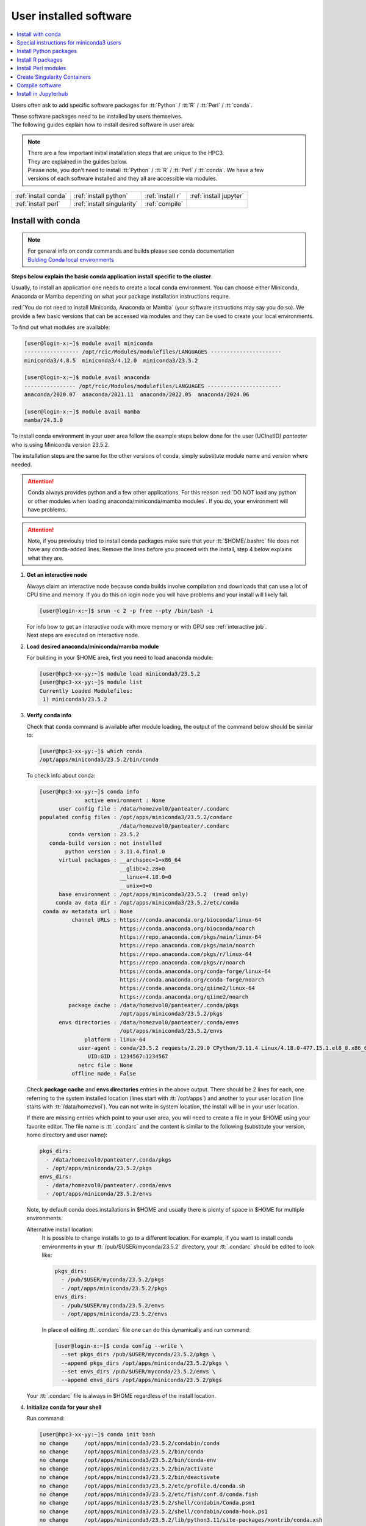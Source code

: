 .. _user installed:

User installed software
=======================

.. contents::
   :Local:

Users often ask to add specific software packages for
:tt:`Python` / :tt:`R` / :tt:`Perl` / :tt:`conda`.

| These software packages need to be installed by users themselves.
| The following guides explain how to install desired software in user area:

.. note:: | There are a few important initial installation steps that are unique to the HPC3.
          | They are explained in the guides below.

          | Please note, you don't need to install :tt:`Python` / :tt:`R` / :tt:`Perl` / :tt:`conda`. We have a few
          | versions of each software installed and they all are accessible via modules.


.. centered:: HPC3 software installation guides

===================== =========================== ================ ======================
:ref:`install conda`  :ref:`install python`       :ref:`install r` :ref:`install jupyter`
:ref:`install perl`   :ref:`install singularity`  :ref:`compile`                        
===================== =========================== ================ ======================

.. _install conda:

Install with conda
------------------

.. note:: | For general info on conda commands and builds please see conda documentation
          | `Bulding Conda local environments <https://docs.conda.io/projects/conda/en/latest/user-guide/concepts/environments.html>`_

**Steps below explain the basic conda application install specific to the cluster**.

Usually, to install an application one needs to create a local conda environment.
You can choose either Miniconda, Anaconda or Mamba depending on what your package
installation instructions require. 

:red:`You do not need to install Miniconda, Anaconda or Mamba` (your software
instructions may say you do so).
We provide a few basic versions that can be accessed via modules and they can
be used to create your local environments.

To find out what modules are available:

.. code-block:: console

   [user@login-x:~]$ module avail miniconda
   ----------------- /opt/rcic/Modules/modulefiles/LANGUAGES ----------------------
   miniconda3/4.8.5  miniconda3/4.12.0  miniconda3/23.5.2  

   [user@login-x:~]$ module avail anaconda
   ---------------- /opt/rcic/Modules/modulefiles/LANGUAGES -----------------------
   anaconda/2020.07  anaconda/2021.11  anaconda/2022.05  anaconda/2024.06

   [user@login-x:~]$ module avail mamba
   mamba/24.3.0

To install conda environment in your user area
follow the example steps below done for the user (UCInetID) *panteater* who is
using Miniconda version 23.5.2. 

The installation steps are the same for the other versions of conda,
simply substitute module name and version where needed.

.. attention:: Conda always provides python and a few other applications.
               For this reason :red:`DO NOT load any python or other modules when loading
               anaconda/miniconda/mamba modules`. If you do, your environment
               will have problems.

.. attention:: Note, if you previoulsy tried to install conda packages make sure that your :tt:`$HOME/.bashrc`
   file does not have any conda-added lines.  Remove the lines before you proceed with the install,
   step 4 below explains what they are.

1. **Get an interactive node**

   Always claim an interactive node  because conda builds involve compilation and downloads
   that can use  a lot of  CPU time and memory. If you do this on login node
   you will have problems and your install will likely fail.

   .. code-block:: console

      [user@login-x:~]$ srun -c 2 -p free --pty /bin/bash -i

   | For info how to get an interactive node with more memory or with GPU see :ref:`interactive job`.
   | Next steps are executed on interactive node.

#. **Load desired anaconda/miniconda/mamba module**

   For building in your $HOME area, first you need to load anaconda module:

   .. code-block:: console

      [user@hpc3-xx-yy:~]$ module load miniconda3/23.5.2
      [user@hpc3-xx-yy:~]$ module list
      Currently Loaded Modulefiles:
       1) miniconda3/23.5.2
 

#. **Verify conda info**

   Check that ``conda`` command is available after module loading, the output of the
   command below should be similar to:

   .. code-block:: console

      [user@hpc3-xx-yy:~]$ which conda
      /opt/apps/miniconda3/23.5.2/bin/conda

   To check info about conda:

   .. code-block:: console

      [user@hpc3-xx-yy:~]$ conda info
	            active environment : None
            user config file : /data/homezvol0/panteater/.condarc
      populated config files : /opt/apps/miniconda3/23.5.2/condarc
                               /data/homezvol0/panteater/.condarc
               conda version : 23.5.2
         conda-build version : not installed
              python version : 3.11.4.final.0
            virtual packages : __archspec=1=x86_64
                               __glibc=2.28=0
                               __linux=4.18.0=0
                               __unix=0=0
            base environment : /opt/apps/miniconda3/23.5.2  (read only)
           conda av data dir : /opt/apps/miniconda3/23.5.2/etc/conda
       conda av metadata url : None
                channel URLs : https://conda.anaconda.org/bioconda/linux-64
                               https://conda.anaconda.org/bioconda/noarch
                               https://repo.anaconda.com/pkgs/main/linux-64
                               https://repo.anaconda.com/pkgs/main/noarch
                               https://repo.anaconda.com/pkgs/r/linux-64
                               https://repo.anaconda.com/pkgs/r/noarch
                               https://conda.anaconda.org/conda-forge/linux-64
                               https://conda.anaconda.org/conda-forge/noarch
                               https://conda.anaconda.org/qiime2/linux-64
                               https://conda.anaconda.org/qiime2/noarch
               package cache : /data/homezvol0/panteater/.conda/pkgs
                               /opt/apps/miniconda3/23.5.2/pkgs
            envs directories : /data/homezvol0/panteater/.conda/envs
                               /opt/apps/miniconda3/23.5.2/envs
                    platform : linux-64
                  user-agent : conda/23.5.2 requests/2.29.0 CPython/3.11.4 Linux/4.18.0-477.15.1.el8_8.x86_64 rocky/8.8 glibc/2.28
                     UID:GID : 1234567:1234567
                  netrc file : None
                offline mode : False

   Check **package cache** and **envs directories** entries in the above output.
   There should be 2 lines for each, one referring to the system installed
   location (lines start with :tt:`/opt/apps`) and another to your user location
   (line starts with :tt:`/data/homezvol`). You can not write in system
   location, the install will be in your user location.

   If there are missing entries which point to your user area, you will need
   to create a file in your $HOME using your favorite editor.
   The file name is :tt:`.condarc` and the content is similar to
   the following (substitute your version, home directory and user name):

   .. code-block:: console

      pkgs_dirs:
        - /data/homezvol0/panteater/.conda/pkgs
        - /opt/apps/miniconda/23.5.2/pkgs
      envs_dirs:
        - /data/homezvol0/panteater/.conda/envs
        - /opt/apps/miniconda/23.5.2/envs

   Note, by default conda does installations in $HOME and usually
   there is plenty of space in $HOME for multiple environments.

   Alternative install location:
      It is possible to change installs to go to a different location.
      For example, if you want to install conda environments in your
      :tt:`/pub/$USER/myconda/23.5.2` directory,
      your :tt:`.condarc` should be edited to look like: 

      .. code-block:: console

         pkgs_dirs:
           - /pub/$USER/myconda/23.5.2/pkgs
           - /opt/apps/miniconda/23.5.2/pkgs
         envs_dirs:
           - /pub/$USER/myconda/23.5.2/envs
           - /opt/apps/miniconda/23.5.2/envs

      In place of editing :tt:`.condarc` file one can do this dynamically and run command:

      .. code-block:: console

         [user@login-x:~]$ conda config --write \
           --set pkgs_dirs /pub/$USER/myconda/23.5.2/pkgs \
           --append pkgs_dirs /opt/apps/miniconda/23.5.2/pkgs \
           --set envs_dirs /pub/$USER/myconda/23.5.2/envs \
           --append envs_dirs /opt/apps/miniconda/23.5.2/pkgs

   Your :tt:`.condarc` file is always in $HOME regardless of the install location.


#. **Initialize conda for your shell**

   Run command:

   .. code-block:: console

      [user@hpc3-xx-yy:~]$ conda init bash
      no change     /opt/apps/miniconda3/23.5.2/condabin/conda
      no change     /opt/apps/miniconda3/23.5.2/bin/conda
      no change     /opt/apps/miniconda3/23.5.2/bin/conda-env
      no change     /opt/apps/miniconda3/23.5.2/bin/activate
      no change     /opt/apps/miniconda3/23.5.2/bin/deactivate
      no change     /opt/apps/miniconda3/23.5.2/etc/profile.d/conda.sh
      no change     /opt/apps/miniconda3/23.5.2/etc/fish/conf.d/conda.fish
      no change     /opt/apps/miniconda3/23.5.2/shell/condabin/Conda.psm1
      no change     /opt/apps/miniconda3/23.5.2/shell/condabin/conda-hook.ps1
      no change     /opt/apps/miniconda3/23.5.2/lib/python3.11/site-packages/xontrib/conda.xsh
      no change     /opt/apps/miniconda3/23.5.2/etc/profile.d/conda.csh
      modified      /data/homezvol0/panteater/.bashrc

      ==> For changes to take effect, close and re-open your current shell. <==

   The output is just the info for you which tells:

   - *no change* was done to any of the system location files, which is correct.
   - your :tt:`.bashrc` file was changed and you need to renew your shell for it to take an effect.

   The lines that are added to your :tt:`.bashrc` modify your shell behavior and this
   is not be desirable for all your work and can create a problem when you
   are using other commands or software modules. 

   You need to move the conda lines from :tt:`.bashrc` to a different file
   which then will be executed only when you need to use conda and will not
   impact your shell environment for all your other work.

   Choose your favorite text editor to edit the :tt:`.bashrc` file and move all the lines
   added by conda into a new file in your $HOME, for example to :tt:`.mycondainit-23.5.2`.
   The lines are at the end of your :tt:`.bashrc` file (lines start and end with *conda initialize*
   and all the lines between them):

   .. code-block:: bash

      # >>> conda initialize >>>
      # !! Contents within this block are managed by 'conda init' !!
      __conda_setup="$('/opt/apps/miniconda3/23.5.2/bin/conda' 'shell.bash' 'hook' 2> /dev/null)"
      if [ $? -eq 0 ]; then
          eval "$__conda_setup"
      else
          if [ -f "/opt/apps/miniconda3/23.5.2/etc/profile.d/conda.sh" ]; then
              . "/opt/apps/miniconda3/23.5.2/etc/profile.d/conda.sh"
          else
              export PATH="/opt/apps/miniconda3/23.5.2/bin:$PATH"
          fi
      fi
      unset __conda_setup
      # <<< conda initialize <<<

   Note, your lines will be a little different depending on what module name
   and version were used.  Keep the new file name consistent with the module name and version.
   The file must be in your $HOME.

   Now you can execute a command for the conda-added changes to take an effect
   and renew your shell:

   .. code-block:: console

      [user@hpc3-xx-yy:~]$ . ~/.mycondainit-23.5.2
      (base)[user@hpc3-xx-yy:~]$

   Note, your command line prompt changed and now has :tt:`(base)` pre-pended. This means
   conda base environment is activated.

#. **Create a local environment**

   Now you are ready to create your local conda environment.

   :red:`Follow the instructions provided by your software package`.
   The name of your environment can be anything that makes sense, has to be a single word (no spaces), the exact
   command will be provided in your software instructions and may have
   additional arguments in it. Here, as an example we create a local
   environment called **Local2**:

   .. code-block:: console

      (base)[user@hpc3-xx-yy:~]$ conda create -n Local2
      Collecting package metadata (current_repodata.json): done
      Solving environment: done

      ==> WARNING: A newer version of conda exists. <==
        current version: 23.5.2
        latest version: 24.9.2

      Please update conda by running
          $ conda update -n base -c defaults conda

      Or to minimize the number of packages updated during conda update use
           conda install conda=24.9.2

      ## Package Plan ##
        environment location: /data/homezvol0/panteater/.conda/envs/Local2

      Proceed ([y]/n)? y
      
      Preparing transaction: done
      Verifying transaction: done
      Executing transaction: done
      #
      # To activate this environment, use
      #     $ conda activate Local2
      #
      # To deactivate an active environment, use
      #     $ conda deactivate

   | Above, most if the line are just info from conda.
   | The only input from the user is :blue:`y` on the *Proceed ([y]/n)?* line.

   This will take some time to complete as conda is installing 
   packages in your directory :tt:`~/.conda` and depending on conda version
   it may take 1-4Gb of space.

   The last few lines indicate the commands you will need for activating and
   deactivating your conda environment.

   .. note:: :red:`Do not run conda update`. You can't run conda update
      command because it requires writing in the base environment in the system
      location to which users have no write permissions.

   Sometimes, conda gives the error similar to (uid/gid will be for your account):

   .. code-block:: console

      Collecting package metadata (current_repodata.json): done
      Solving environment: done

      NotWritableError: The current user does not have write permissions to a required path.
        path: /opt/apps/miniconda/23.5.2/pkgs/urls.txt
        uid: 1234567
        gid: 1234567

      If you feel that permissions on this path are set incorrectly, you can manually
      change them by executing

        $ sudo chown 1234567:1234567 /opt/apps/miniconda3/23.5.2/pkgs/urls.txt

      In general, it's not advisable to use 'sudo conda'.

   In this case create :tt:`.condarc` file per Step 3 above and try again.

#. **Install your software packages**

   In the previous step you created your local environment. Before installing
   software you need to activate it:

   .. code-block:: console

      (base)[user@hpc3-xx-yy:~]$ conda activate Local2
      (Local2)[user@hpc3-xx-yy:~]$ 

   Note that after activation your prompt changed and has **Local2** pre-pended.

   Using your newly created environment you can now install desired software
   :red:`per your software instructions`. The instructions vary, here is a handful of
   possible examples:

   .. code-block:: console

      (Local2)[user@hpc3-xx-yy:~]$ conda install bioconda::bcftools
      (Local2)[user@hpc3-xx-yy:~]$ conda install xarray
      (Local2)[user@hpc3-xx-yy:~]$ conda install r-base=4.3.1

   Once the install command of a specific package is executed conda prints
   some information about the install progress. You may see lines similar to
   (some output is cut for brevity):

   .. code-block:: bash

      Collecting package metadata (current_repodata.json): done
      Solving environment: done
      ==> WARNING: A newer version of conda exists. <==
        current version: 23.5.2
        latest version: 24.9.2
      Please update conda by running
          $ conda update -n base -c defaults conda
      Or to minimize the number of packages updated during conda update use
           conda install conda=24.9.2
      ## Package Plan ##
        environment location: /data/homezvol0/panteater/.conda/envs/Local2
        added / updated specs:
          - bioconda::bcftools
      The following packages will be downloaded:
          package                    |            build
          ---------------------------|-----------------
          _libgcc_mutex-0.1          |      conda_forge           3 KB  conda-forge
          _openmp_mutex-4.5          |            2_gnu          23 KB  conda-forge
          bcftools-1.21              |       h8b25389_0         987 KB  bioconda
          ... lines cut ...
      The following NEW packages will be INSTALLED:
        _libgcc_mutex      conda-forge/linux-64::_libgcc_mutex-0.1-conda_forge
        _openmp_mutex      conda-forge/linux-64::_openmp_mutex-4.5-2_gnu
        bcftools           bioconda/linux-64::bcftools-1.21-h8b25389_0
        bzip2              conda-forge/linux-64::bzip2-1.0.8-h4bc722e_7
        c-ares             conda-forge/linux-64::c-ares-1.34.3-heb4867d_0
          ... lines cut ...

   The only input from the user is :blue:`y` on the *Proceed ([y]/n)?* line,
   type :tt:`y` in response:

   .. code-block:: bash

      Proceed ([y]/n)? y


   A successful install ends with lines :

   .. code-block:: bash

      Downloading and Extracting Packages

      Preparing transaction: done
      Verifying transaction: done
      Executing transaction: done

   .. important::
      | Some instructions give commands to install in the base
        environment.  While this is ok for a full *personal* install of conda, it will
        not work on the cluster where you are using conda module and where the base environment
        is read only.  
      | If your instrucitons specify to install in base, for example:
      |     ``conda install -n base somea-pkg-name``
      | simply remove base from the command as:
      |     ``conda install somea-pkg-name``
      | This will tell conda to install in your active environment where you
        have write permissions and not in base where users have no write permissions.

#. **Clean your install**

   During the install conda downloads packages, create cache, temporary files and logfiles.
   All of these take quite a bit of space but are not needed after the install.

   We recommend to clean your conda installation each time you create a new
   environment or add packages to the existing environment.
   The following command will remove index cache, lock files, unused cache packages, tarballs, and logfiles
   from your :tt:`~/.conda/pkgs/`. This can free a few Gbs of disk space for each
   install (size depends on installed packages).

   .. code-block:: console

      (Local2)[user@hpc3-xx-yy:~]$ conda clean -a -f -y

#. **Use your conda environment**

   The above installation steps 1-5 need to be done only once for
   specific software install in a specific local conda environment. 

   You can build multiple local environments using the same method.
   Or you can add more packages to the existing environments. The choice
   depends on the software and on its instructions.

   Every time you login and want to use your conda local environment and its packages you will need
   to get an interactive node (Step 1) and then
   to run the following commands to activate your conda environment:

   .. code-block:: console

      [user@hpc3-xx-yy:~]$ module load miniconda3/23.5.2
      [user@hpc3-xx-yy:~]$ . ~/.mycondainit-23.5.2
      (base)[user@hpc3-xx-yy:~]$ conda activate Local2
      (Local2)[user@hpc3-xx-yy:~]$

   Note, once conda is initialized *(base)* is added to the prompt, and once
   you activate your environment the *(base)* changes to the environment name *(Local2)*.

   If you submit your computation via Slurm script these 3 commands need to be
   present in your Slurm script before the lines that execute your software commands.

   Your environment is deactivated automatically when you logout or when your
   Slurm job finishes.
   To deactivate your environment right away in your current shell you need to do:

   .. code-block:: console

      (Local2)[user@hpc3-xx-yy:~]$ conda deactivate
      (base)[user@hpc3-xx-yy:~]$

#. **Build additional enviornments**

   **I. Build with different conda version**
     You can build another environment with a completely different version of
     conda. Simply follow the instructions from step 1.
   
     You will have a different :tt:`.mycondainit-VERSION` file and this allows
     to cleanly separate conda initialization for different conda modules.

   **II. Build with the same conda version**
     You can build more environments with the same conda module and can 
     reuse most of the conda environment existing setup. For example, to add another
     environment (using the same conda module):

     Get an interactive node

     .. code-block:: console

        [user@login-x:~]$ srun -c 2 -p free --pty /bin/bash -i

     On interactive node, load conda module and initialize conda, then create
     new environment:

     .. code-block:: console
  
        [user@hpc3-xx-yy:~]$ module load miniconda3/23.5.2
        [user@hpc3-xx-yy:~]$ . ~/.mycondainit-23.5.2
        (base)[user@hpc3-xx-yy:~]$ conda create -n NewEnv
        Collecting package metadata (current_repodata.json): done
        Solving environment: done
        ==> WARNING: A newer version of conda exists. <==
          current version: 23.5.2
          latest version: 24.9.2
        Please update conda by running
            $ conda update -n base -c defaults conda
        Or to minimize the number of packages updated during conda update use
             conda install conda=24.9.2
        ## Package Plan ##
          environment location: /data/homezvol0/panteater/.conda/envs/NewEnv
        
        Proceed ([y]/n)? y
        
        Preparing transaction: done
        Verifying transaction: done
        Executing transaction: done
        #
        # To activate this environment, use
        #     $ conda activate NewEnv
        #
        # To deactivate an active environment, use
        #     $ conda deactivate
  
     Again, the only input from the user is :blue:`y` on the *Proceed ([y]/n)?  y* line.

     Once conda install ends, activate your new enviornment and it is 
     ready to install your desired software:

     .. code-block:: console

        [user@hpc3-xx-yy:~]$ conda activate NewEnv
        (NewEnv)[user@hpc3-xx-yy:~]$ 

#. **Tips**

   Any ``conda`` commands can be executed after loading a conda
   module, usually one that was used to create your conda environment
   and executing its corresponding conda initialization file:

   .. code-block:: console

      [user@login-x:~]$ module load miniconda3/23.5.2
      [user@login-x:~]$ . .mycondainit-23.5.2
      (base)[user@login-x:~]$

   In the following commands we are not activating any environments,
   but simply collecting info.

   What conda environments do I have defined?
     .. code-block:: console

        (base)[user@login-x:~]$ conda env list
        # conda environments:
        #
        Local2                   /data/homezvol0/panteater/.conda/envs/Local2
        NewEnv                   /data/homezvol0/panteater/.conda/envs/NewEnv
        Test                     /data/homezvol0/panteater/.conda/envs/Test
        mageck-vispr             /data/homezvol0/panteater/.conda/envs/mageck-vispr
        ngless                   /data/homezvol0/panteater/.conda/envs/ngless
        base                   * /opt/apps/miniconda3/23.5.2
        qiime2-2023.7            /opt/apps/miniconda3/23.5.2/envs/qiime2-2023.7

     Note, the :tt:`*` in the output means active loaded conda version (per
     loaded module). Available environments are listed but not activated.

   How did I build my conda environments?
     .. code-block:: console

       [user@login-x:~]$ grep create ~/.conda/envs/*/conda-meta/history
       /data/homezvol0/panteater/.conda/envs/Local2/conda-meta/history:# cmd: /opt/apps/miniconda3/23.5.2/bin/conda create -n Local2
       /data/homezvol0/panteater/.conda/envs/mageck-vispr/conda-meta/history:# cmd: /opt/apps/anaconda/2022.05/bin/conda create -n mageck-vispr
       /data/homezvol0/panteater/.conda/envs/NewEnv/conda-meta/history:# cmd: /opt/apps/miniconda3/23.5.2/bin/conda create -n NewEnv
       /data/homezvol0/panteater/.conda/envs/ngless/conda-meta/history:# cmd: /opt/apps/anaconda/2020.07/bin/conda create -n ngless
       /data/homezvol0/panteater/.conda/envs/Test/conda-meta/history:# cmd: /opt/apps/miniconda3/4.12.0/bin/conda create -n Test

     Note, listed environments were created with different versions of anaconda and miniconda. 

.. _update miniconda3:

Special instructions for miniconda3 users
-----------------------------------------

Two miniconda modules :tt:`miniconda3/4.8.5` and :tt:`miniconda3/4.12.0`
will be removed from the cluster follow up December 2024 maintenance. 

If you are currently using the these modules you
need to switch :red:`before Dec 18, 2024` to using already installed 
:tt:`miniconda3/23.5.2` module.

Follow the steps below. Since this switch does not involve installation 
or building of environments these 3 steps can be done on a login node.

1. Check your :tt:`~/.bashrc` file 

   If you see any lines related to conda, remove them. 
   The lines start and end with *conda initialize*
   and all the lines between them (for a reference see Step 4 in
   :ref:`install conda`).

   If your command line prompt starts with *(base)* reload your
   newly edited file, the prompt will change:

   .. code-block:: console

      (base)[user@login-x:~]$ . ~/.bashrc
      [user@login-x:~]$ 

#. Load a new miniconda3 module and run conda initialization command:

   .. code-block:: console

      [user@login-x:~]$ module load miniconda3/23.5.2
      [user@login-x:~]$ conda init bash

#. Check your :tt:`~/.bashrc` file  again

   Conda initialization adds a few lines to your :tt:`~/.bashrc`.
   Move all conda lines (see Step 1) to a new file in your $HOME, call
   it :tt:`.mycondainit-23.5.2`. The lines will be similar to those you
   removed in Step 1.

To use :tt:`miniconda3/23.5.2` module for your local environment that was previously built
with :tt:`miniconda3/4.8.5` or :tt:`miniconda3/4.12.0` do:

.. code-block:: console

   [user@hpc3-xx-yy:~]$ module load miniconda3/23.5.2
   [user@hpc3-xx-yy:~]$ . ~/.mycondainit-23.5.2 
   (base)[user@hpc3-xx-yy:~]$ conda activate your-env-name 

.. _install python:

Install Python packages
-----------------------

Python has thousands of specific packages and it is not possible for us to maintain
them all. For this reason users can easily add their desired packages
to the base installs using local *user area*.

The local installation of Python packages will go to the :tt:`$HOME/.local`
and is automatically available to the user.

When you want to install a specific Python package
you :red:`do not need to install Python`. We provide a few
Python versions that can be accessed via modules.

To find out what Python is available:

.. code-block:: console

   [user@login-x:~]$ module avail python
   ---------------------- /opt/rcic/Modules/modulefiles/LANGUAGES ---------------------------
   python/2.7.17  python/3.8.0  python/3.10.2


.. important:: While you can still choose python version 2.7.17, it is no longer
               supported and may not work properly under Rocky Linux 8 operating
               system. It is advisable to use Python 3.

For detailed info on installing Python packages please see
`Python packages with pip <https://pip.pypa.io/en/stable/user_guide>`_.

Steps below explain the basic commands specific to the cluster.

1. **Get an interactive node**

   Always claim an interactive node  because python builds involve compilation and downloads
   that can use  a lot of  CPU time and memory. If you do this on login node
   you will have problems and your install will likely fail.

   .. code-block:: console

      [user@login-x:~]$ srun -c 2 -p free --pty /bin/bash -i

   Next steps are executed on interactive node.

2. **Load desired python module**

   For building in your user area, first you need to load Python module:

   .. code-block:: console

      [user@hpc3-xx-yy:~]$ module load python/3.8.0

   Check that ``python`` and ``pip`` commands are available to you, the output of the commands should
   be similar to:

   .. code-block:: console

      [user@hpc3-xx-yy:~]$ which python
      /opt/apps/python/3.8.0/bin/python

      [user@hpc3-xx-yy:~]$ which pip
      /opt/apps/python/3.8.0/bin/pip


3. **Install your python package**

   Below we provide a common installation example and are using ``pip``
   to install :tt:`pluggy` package:.

   .. code-block:: console

      [user@hpc3-xx-yy:~]$ pip install --user pluggy
      Collecting pluggy
        Using cached pluggy-1.0.0-py2.py3-none-any.whl (13 kB)
      Installing collected packages: pluggy
      Successfully installed pluggy-1.0.0

   Verify that :tt:`pluggy` is now available.

   .. code-block:: console

      [user@hpc3-xx-yy:~]$ python
      Python 3.8.0 (default, Jun  8 2022, 08:17:26)
      [GCC 8.5.0 20210514 (Red Hat 8.5.0-10)] on linux
      Type "help", "copyright", "credits" or "license" for more information.

      >>> import pluggy
      >>>

4. **Use your installed python package**

   Next time you need to use your installed python package
   simply load the same python module that you used for building the package:

   .. code-block:: console

      [user@hpc3-xx-yy:~]$ module load python/3.8.0

   and proceed with the rest of the commands per your software instructions.

.. _install r:

Install R packages
------------------

When you want to install a specific R package you :red:`do not need to install R`.
We provide a few versions of R that can be accessed via modules.  The base
installs already have a lot of added packages. To find out what R is available:

.. code-block:: console

   [user@login-x:~]$ module avail R
   ------------ /opt/rcic/Modules/modulefiles/LANGUAGES -----------------
   R/4.0.4 R/4.1.2 R/4.2.2 R/4.3.3

You can choose either R version, however it is advisable to
use a later release.

For additional info on installing R packages via different methods please see R documentation
`Installing R packages <https://r-coder.com/install-r-packages/>`_.

Steps below explain the basic commands specific to the cluster.

R has thousands of specific packages and it is not possible for us to maintain
them all. For this reason users can easily add their desired packages
to the base installs using local user area. The local installation of R
packages will go to the :tt:`$HOME/R` and is automatically available to the user.

1. **Get an interactive node**

   Always claim an interactive node because R builds involve compilation and downloads
   that can use  a lot of  CPU time and memory. If you do this on login node
   you will have problems and your install will likely fail.

   .. code-block:: console

      [user@login-x:~]$ srun -c 2 -p free --pty /bin/bash -i

   Next steps are executed on interactive node.

2. **Load desired module**

   For building in your user area, first you need to load R module:

   .. code-block:: console

      [user@hpc3-xx-yy:~]$ module load R/4.1.2

   Check that ``R`` command  is available to you, the output of
   the below command should be similar to:

   .. code-block:: console

      [user@hpc3-xx-yy:~]$ which R
      /opt/apps/R/4.1.2/bin/R


3. **Start R**

   .. code-block:: console

      [user@hpc3-xx-yy:~]$ R

   Check if your package is already installed, for example for :tt:`farver`:

   .. code-block:: console

      > packageVersion('farver')
      [1] ‘2.1.0’

   In case the package is not installed there will be an error:

   .. code-block:: console

      > packageVersion('farverB')
      Error in packageVersion("farverB") : there is no package called ‘farverB’

4. **Install your R package**

   Below we provide an example of installation of :tt:`ggfun` package  from CRAN:
   There are 3 places when you need to type a response.

   .. code-block:: console

      > install.packages("ggfun")
      Warning in install.packages("ggfun") :
        'lib = "/opt/apps/R/4.1.2/lib64/R/library"' is not writable
      Would you like to use a personal library instead? (yes/No/cancel)  # type yes
      Would you like to create a personal library
      ‘~/R/x86_64-pc-linux-gnu-library/4.1’
      to install packages into? (yes/No/cancel)                          # type yes
      --- Please select a CRAN mirror for use in this session ---
      Secure CRAN mirrors
       1: 0-Cloud [https]
       2: Australia (Canberra) [https]
             ... more lines deleted here
      71: USA (IA) [https]
      72: USA (KS) [https]
      73: USA (MI) [https]
      74: USA (OH) [https]
      75: USA (OR) [https]
      76: USA (TN) [https]
      77: USA (TX 1) [https]
      78: Uruguay [https]
      79: (other mirrors)
      Selection: 72                                                      # type number

      trying URL 'https://rweb.crmda.ku.edu/cran/src/contrib/ggfun_0.0.6.tar.gz'
      Content type 'application/x-gzip' length 148598 bytes (145 KB)
      ==================================================
      downloaded 145 KB

      * installing *source* package ‘ggfun’ ...
      ** package ‘ggfun’ successfully unpacked and MD5 sums checked
      ** using staged installation
      ** R
      ** inst
      ** byte-compile and prepare package for lazy loading
      ** help
      ** installing help indices
      ** building package indices
      ** installing vignettes
      ** testing if installed package can be loaded from temporary location
      ** testing if installed package can be loaded from final location
      ** testing if installed package keeps a record of temporary installation path
      * DONE (ggfun)

      The downloaded source packages are in
          ‘/tmp/Rtmpg5SeVX/downloaded_packages’

   Your typed responses:

   * The warning at the beginning of output is normal as users cant write in the system area.
     Type :tt:`yes` to confirms to use a local library in your user area.
   * Type :tt:`yes` to confirms a creation of personal library. This is done once. Future
     installs will use this existing location.
   * There are many CRAN mirrors where R packages are available. Please select the USA mirror
     and type its number.

5. **Use your installed R package**

   Next time you need to use your installed R package
   simply load the same R module that you used for building the package:

   .. code-block:: console

      [user@hpc3-xx-yy:~]$ module load R/4.1.2

   and proceed with the rest of the commands per your software instructions.

.. _install perl:

Install Perl modules
--------------------

Perl has thousands of specific packages and it is not possible for us to maintain
them all. For this reason users can easily add their desired packages
to the base installs using local user area. The local installation of Perl
packages will go to the :tt:`$HOME/perl5` and will be automatically available to the user.

When you want to install a specific Perl module
you :red:`do not need to install perl, cpan or cpanm`.
We provide a few Perl versions that can be accessed via modules.
The base installs already have a lot of added packages.

To find out what Perl is available:

.. code-block:: console

   [user@login-x:~]$ module avail perl
   ----------------- /opt/rcic/Modules/modulefiles/LANGUAGES ----------------------
   perl/5.30.0   perl/5.34.1

For a detailed info on installing Perl packages please see
`How to Install Perl CPAN modules <http://www.cpan.org/modules/INSTALL.html>`_

Steps below explain the basic commands specific to the cluster.


1. **Verify local perl directory**

   Make sure that :tt:`$HOME/perl5` exists and if it does not, create it:

   .. code-block:: console

      [user@login-x:~]$ cd $HOME
      [user@login-x:~]$ ls perl5
      ls: cannot access 'perl5': No such file or directory

      [user@login-x:~]$ mkdir $HOME/perl5

   .. note:: Creation of :tt:`$HOME/perl5` needs to be done only once, the name should
             not be changed to another arbitrary name.

2. **Get an interactive node**

   Always claim an interactive node because perl builds involve compilation and downloads
   that can use  a lot of  CPU time and memory. If you do this on login node
   you will have problems and your install will likely fail.

   .. code-block:: console

      [user@login-x:~]$ srun -c 2 -p free --pty /bin/bash -i

   Next steps are executed on interactive node.

3. **Load desired perl module**

   For building in your user area, first you need to load Perl module, for example:

   .. code-block:: console

      [user@hpc3-xx-yy:~]$ module load perl/5.30.0

  Check that ``perl`` and ``cpanm`` are available,
  the output of the commands below will be similar to:

   .. code-block:: console

      [user@hpc3-xx-yy:~]$ which perl
      /opt/apps/perl/5.30.0/bin/perl

      [user@hpc3-xx-yy:~]$ which cpanm
      /opt/apps/perl/5.30.0/bin/cpanm

4. **Install your software package**

   Below we provide an installation example for package :tt:`X::Tiny` using ``cpanm``:

   .. code-block:: console

      [user@hpc3-xx-yy:~]$ cpanm X::Tiny
      --> Working on X::Tiny
      Fetching http://www.cpan.org/authors/id/F/FE/FELIPE/X-Tiny-0.21.tar.gz ... OK
      Configuring X-Tiny-0.21 ... OK
      ==> Found dependencies: Test::FailWarnings
      --> Working on Test::FailWarnings
      Fetching http://www.cpan.org/authors/id/D/DA/D.../Test-FailWarnings-0.008.tar.gz ... OK
      Configuring Test-FailWarnings-0.008 ... OK
      Building and testing Test-FailWarnings-0.008 ... OK
      Successfully installed Test-FailWarnings-0.008
      Building and testing X-Tiny-0.21 ... OK
      Successfully installed X-Tiny-0.21
      2 distributions installed

   Check that the installed module is found and can be loaded by ``perl``:

   .. code-block:: console

      [user@hpc3-xx-yy:~]$ perl -e "use X::Tiny"

   The command should produce no errors and no output, this means ``perl`` found
   the installed package.

5. **Using your installed perl package**

   When you need to use your installed packages simply load the same
   perl module that was used for the installation:

   .. code-block:: console

      [user@hpc3-xx-yy:~]$ module load perl/5.30.0

   and proceed with using your packages per your software instructions.

.. _install singularity:

Create Singularity Containers
-----------------------------

.. attention:: We do not provide Docker containers on the cluster due to security.

Sometime people need to create containers for running specific versions of
applications or sets of applications.
We provide Singularity containers that can be built and used from Docker recipes.

For more info about using containers please see
`SingularityCE User Guide <https://docs.sylabs.io/guides/latest/user-guide/introduction.html>`_

When you want to build a Singularity container you :red:`do not need to install Singularity`.
We provide a few versions of Singularity and its prerequisites that can be accessed via modules.

The following steps include what is specific to the cluster and can be used as
a guide to create your own container using Singularity that is already installed.

To find out what Singularity is available:

.. code-block:: console

   [user@login-x:~]$ module avail singularity
   ------------ /opt/rcic/Modules/modulefiles/LANGUAGES -----------------
   singularity/3.7.2  singularity/3.9.4  singularity/3.11.3

If you have never built container before we suggest to use the
latest available singularity version.

1. **Get an interactive node**

   Always claim an interactive node because Singularity builds involve compilation and downloads
   that can use  a lot of  CPU time and memory. If you do builds on login nodes
   you will have problems and your install will likely fail.

   .. code-block:: console

      [user@login-x:~]$ srun -c 2 -p free --pty /bin/bash -i
      [user@hpc3-xx-yy:~]$ 

   In addition, Singularity container can be large, we recommend to use your
   private  area in :tt:`/pub/ucinetid` or  your group lab
   allocation on another DFS file system for building the images:

   .. code-block:: console

      [user@hpc3-xx-yy:~]$ cd /pub/ucinetid

   Next steps are executed on interactive node.

2. **Load desired singularity module**

   For building in your user area, first you need to load Singularity module:

   .. code-block:: console

      [user@hpc3-xx-yy:~]$ module load singularity/3.9.4

3. **Run a container create command**

   Follow your specific software instructions for your build.
   Singularity containers can be created as follows:

   3a. **Create from a download of pre-built images**

       This is done from a known URL (provided by your desired software).
       The following example command is for creating a :tt:`vg` container with specific software from
       an available docker image:

       .. code-block:: console

          [user@hpc3-xx-yy:~]$ singularity pull vg.sif docker://quay.io/vgteam/vg:v1.43.0
          INFO:    Converting OCI blobs to SIF format
          INFO:    Starting build...
          Getting image source signatures
          Copying blob 3b65ec22a9e9 done
          ... < cut lines> ...
          Copying blob 4643aa901e21 done
          Writing manifest to image destination
          Storing signatures
          2022/10/14 10:03:57  info unpack layer: sha256:3b65ec22...aa3f792ff03330f3a3eb601a98
          ... <cut lines > ...
          2022/10/14 10:04:10  info unpack layer: sha256:4643aa90...e3d443f4b04dd0110d8fe6ffcf
          INFO:    Creating SIF file...

       A successful build will result in creating :tt:`vg.sif` container in the working  directory:

       .. code-block:: console

          [user@hpc3-xx-yy:~]$ ls
          downloads  scripts  prev  vg.sif

   3b. **Build from a recipe**

       This approach involves:

         - using a definition file (also called a recipe file)
         - administrative access to the node which we do not allow to regular users.

       You will need to :ref:`submit a ticket <submit ticket>` and provide us with a recipe
       file and your software build instructions URL.
       We will build a container using the info you provide. 

..   3b. **Build from a recipe**

       This approach involves using a definition file (also called a recipe file)
       for building a container. The definition file can be downloaded (from your
       software provided URL) or can be created (this is more complex, and one
       needs to know the specifics what the container needs).

       .. code-block:: console

          [user@hpc3-xx-yy:~]$ singularity build hla.simg hla.recipe

       Here, :tt:`hla.simg` is a desired Singularity container to build in the Singularity
       Image File (SIF) format, and :tt:`hla.recipe` is the container
       definition file download from the software website.

       A successful build will result in creating :tt:`hla.simg` container in the working  directory.

4. **Verify your container**

   To check the software in your new container:

   .. code-block:: console

      [user@hpc3-xx-yy:~]$ singularity run vg.sif
      Singularity> vg version

      vg version v1.43.0 "Barisano"
      Compiled with g++ (Ubuntu 9.4.0-1ubuntu1~20.04.1) 9.4.0 on Linux
      Linked against libstd++ 20210601
      Built by root@buildkitsandbox

      Singularity> exit
      exit

5. **Use your container**

   Now you can use your container either interactively on a command line using an
   interactive node (get a node with srun) or submitting as a batch job to Slurm.

   In either case, load the same singularity module, provide a full path to
   the container image and specify arguments to your desired software command:

   .. code-block:: console

      [user@hpc3-xx-yy:~]$ module load singularity/3.9.4
      [user@hpc3-xx-yy:~]$ singularity run /pub/anteater/vg.sif arg1 arg2 arg3

   Additional commands to interact with the container are ``shell`` and ``exec``.
   Please see the `SingularityCE User Guide <https://docs.sylabs.io/guides/latest/user-guide/introduction.html>`_
   for in-depth command reference.

.. _compile:

Compile software
----------------

Sometimes people need to compile specific versions of applications from source.
This is done according to your specific software instructions plus using cluster's existing modules.

In general, for compiling  one needs a compiler, ``make``, or ``cmake``, possibly some prerequisite software packages, 
or a few other build tools. All of generic build tools needed for compilation
are accessible via modules that are installed on the cluster.

.. attention:: | (1) Commands ``sudo`` and ``su`` are not available per security vulnerability.
               | (2) If you attempt installations on a login node you will have problems and your install will likely fail.

Steps below explain the basic steps specific to compile software that are specific to the cluster.

1. **Get an interactive node**

   Always claim an interactive node because software builds involve downloads
   and compilation and both actions can use a lot of CPU time and memory.

   From a login node: request an interactive node and 4 CPUs:

   .. code-block:: console

      [user@login-x:~]$ srun -c 4 -p free --pty /bin/bash -i

   .. note:: If your software requires CUDA support you will need to use an interactive
             node  in one of gpu-enabled partitions (see :ref:`interactive job` for details)
             and load one of available CUDA modules in the next step.

   Next steps are executed on interactive node.

#. **Download your software**

   | Software sources and temporary compilation files can be large.
   | Do not copy software distribution files into your $HOME.

   We recommend to use your private area :tt:`/pub/$USER` ($USER is your UCINetID) or your group lab
   allocation on some DFS file system for downloading, compiling and installing.

   For example, to use your private area: 

   .. code-block:: console

      [user@hpc3-xx-yy:~]$ cd /pub/$USER

   Download your software distribution via ``curl``, ``wget``  or other method 
   indicated by your software instructions..

#. **Find and load desired modules**

   Read your software instructions and figure out what modules provide tools you will need
   for compilation.

   We have GCC and Intel compilers, a few versions of OpenMPI, make, cmake and
   a handful of other build tools. They are provided via different
   modules. To see what is available:

   .. code-block:: console

      [user@hpc3-xx-yy:~]$ module avail gcc
      [user@hpc3-xx-yy:~]$ module avail intel
      [user@hpc3-xx-yy:~]$ module avail openmpi
      [user@hpc3-xx-yy:~]$ module avail cmake
      [user@hpc3-xx-yy:~]$ module avail foundation

   Module **foundation** includes ``cmake``, ``make`` plus a few other commands.
   For details see the output of ``module display foundation/v8``.

   Your software may have prerequisites, 
   for any prerequisites please check already installed modules and load if you find
   that they satisfy your software needs. See :ref:`modules` guide for
   information how to find and use modules.

   For example, if you are compiling software that needs ``gcc`` compiler, ``cmake``,
   and need an OpenMPI-aware HDF5 you will load the following modules:

   .. code-block:: console

      [user@hpc3-xx-yy:~]$ module load cmake/3.22.1
      [user@hpc3-xx-yy:~]$ module load hdf5/1.13.1/gcc.11.2.0-openmpi.4.1.2

   Note, that HDF5 module :tt:`hdf5/1.13.1/gcc.11.2.0-openmpi.4.1.2` name
   implies that:

   * it is compiled with GCC and OpenMPI  and their versions are listed in
     the module name.
   * prerequisite GCC and OpenMPI modules will be automatically loaded by the hdf5 module
     no need to load them separately.

   .. note:: 
      **Intel** and **mkl** module provide access to a number of Intel Math Kernel Libraries
      including LAPACK, SCALAPACK, BLAS and threading options. The MKL libraries can be linked with Intel
      or GNU compilers. If you are compiling your software and using **intel** or **mkl**
      modules please see external links
      `Intel MKL Documentation <https://software.intel.com/en-us/mkl/documentation/view-all>`_ and
      `Intel MKL Link Advisory <https://www.intel.com/content/www/us/en/developer/tools/oneapi/onemkl-link-line-advisor.html#gs.o9qcu1>`_
      to help you figure out how to use them.

#. **Follow your package instructions**

   After loading the modules you can configure and compile per your package instructions.

   Many packages use ``configure`` or ``cmake`` for configuring
   and for specifying the installation location. The instructions
   may tell to edit :tt:`makefiles` and set some variables.

   For example, if your software package requires HDF5, you can use ``module display``
   command to find out what environment variables are set  by a specific HDF5
   module and then use them in your :tt:`makefiles` or in your configuration commands.

   .. important:: While your software package may have some optional configuration parameters,
      **you must specify an installation location**. We recommend to use your user
      area for the installation location, for example, :tt:`/pub/$USER/sw/` where
      you can install multiple software packages.

   Two examples below show how to configur and install software. Your
   installation,  while similar will be different. Read your software install instructions thoroughly.

   :bluelight:`Example of installing software using cmake`

     To install *salmon* software from the downloaded salmon-1.8.0.tar.gz file the steps are:

     .. code-block:: bash

        tar xzvf salmon-1.8.0.tar.gz  # step 1 
        cd salmon-1.8.0/

        module load foundation/v8     # step 2
        module load boost/1.78.0/gcc.11.2.0

        mkdir build                   # step 3
        cd build
        export CMAKE_LIBRARY_PATH=$LD_LIBRARY_PATH:$CMAKE_LIBRARY_PATH 
        cmake -DBOOST_ROOT=$BOOST_HOME -DCMAKE_INSTALL_PREFIX=/pub/$USER/sw -DNO_IPO=TRUE ..

        make -j 4                     # step 4
        make install                  # step 5
      
     Steps explanation:

     | step 1: Untar the software distro and change to distribution directory 
     | step 2: Load needed modules
     | step 3: This is the configuration step of the compilation process.
     |         Create a directory where the build will happen and change into it.
     |         The ``export`` command sets :tt:`CMAKE_LIBRARY_PATH` variable to use libraries 
     |         defined by the modules. Usually, cmake does it by default and this command is not needed.
     |         The ``cmake`` command defines a variable :tt:`BOOST_ROOT` and sets it to :tt:`BOOST_HOME`
     |         which is provided by the boost module; it also sets installation location via
     |         :tt:`CMAKE_INSTALL_PREFIX` variable and then runs configuration.
     | step 4: This is the compilation step.
     |         The ``make -j 4`` command uses 4 CPUs that were requested for the interactive
     |         node to compile the software per above configuration.
     | step 5: The install step runs ``make install`` command to  create :tt:`bin`, :tt:`lib`,
     |         and any other required subdirectories in :tt:`/pub/$USER/sw/` and installs files there.
     |         Note, the install command can be different, your software instructions will
     |         specify it. Sometimes it can look similar to:
     |         ``cmake -DCMAKE_INSTALL_PREFIX=/path/to/install/dir -P cmake_install.cmake``

   :bluelight:`Example of installing software using configure and make`

     To install *bsftools* software that depends on *gsl*  and *htslib* packages
     (already installed on the cluster and available via modules) the steps are:

     .. code-block:: bash

        tar xzvf bcftools-1.10.2.tar.gz     # step 1
        cd bcftools-1.10.2

        module load htslib/1.10.2           # step 2
        module load gsl/2.6/gcc.8.4.0

        export CFLAGS='-fpic -fplugin=annobin -fplugin-arg-annobin-disable' # step 3
        ./configure --prefix=/pub/$USER/sw  --enable-libgsl --enable-perl-filters --with-htslib=$HTSLIB_HOME

        make USE_GPL=1 prefix=/pub/$USER/sw # step 4
        make install                        # step 5

     Steps explanation:

     | step 1: Untar the software distro and change to distribution directory 
     | step 2: Load needed modules.
     | step 3: This is the configuration step of compilation process.
     |         Run ``export`` command that was specified by the software instructions.
     |         The ``configure`` sets the installation location via :tt:`--prefix`,
     |         sets the location of htslib installation via a variable :tt:`HTSLIB_HOME`
     |         (provided by the htslib module) and runs software configuration.
     | step 4: This is the compilation step.
     |         Set a specific variable (per software instructions) and run ``make`` to compile.
     | step 5: The ``make install`` creates :tt:`bin`, :tt:`lib`, and any other required subdirectories
     |         in :tt:`/pub/$USER/sw/` and installs the compiled files there.


#. **Create a module for your software**

   This step is optional.
   For instructions on creating modules for your installed
   software please see :ref:`user installed modules`.

#. **Use your software**

   * If you created a module for your software

     Simply load your module and execute your software commands, for example:

     .. code-block:: bash

        module load myprog/3
        myprog arg1 arg2

   * If you did not create a module 

     You need to adjust :tt:`$PATH` and :tt:`$LD_LIBRARY_PATH` to  include your
     installed software location. This needs to be done once for every new
     installation location.

     Edit your :tt:`$HOME/.bashrc` file (your software may provide additional
     instructions) and add the needed changes at the end. Assuming your
     software was installed in :tt:`/pub/$USER/sw`:

     .. code-block:: bash

        export PATH=/pub/$USER/sw/bin:$PATH
        export LD_LIBRARY_PATH=/pub/$USER/sw/lib:$LD_LIBRARY_PATH

     Note, compiled libraries may be installed in :tt:`lib` or :tt:`lib64`,
     adjust export command accordingly. Your software install instructions 
     may specify additional variables needed for your software to work properly. 

     Always make a copy of your existing :tt:`$HOME/.bashrc` file before
     editing  so that you can revert it if you make a mistake. 

     To use your software you will need to load the same modules that you 
     used for compilation (except foundation module). 
     For example if you used :tt:`gsl` and :tt:`htslib`
     modules for your software compilation:

     .. code-block:: bash

        module load htslib/1.10.2
        module load gsl/2.6/gcc.8.4.0
        myprog arg1 arg2

.. _install jupyter:

Install in Jupyterhub
---------------------

Your JupyterLab server is a Singularity container. The container is a subset of the full HPC3 software stack.
While the lab environment is reasonably complete, you may want to install
additional Python or R modules.

1. **Default settings**

   Different containers will have a different subset of modules and available applications.
   Here’s what your Lab interface may look like the first time you start.
   The highlighted area is where you can upload/download files from/to your
   laptop (built-in capabilities) and where empty Python or R notebooks are:

   .. figure:: images/jhub-initial.png
      :align: center
      :alt: server lab area

      Server Lab Area

   A standard Jupyter Notebook can be started from within your lab server.

   The is also a Unix terminal application, you can use it for command-line access.
   The following example shows the available software modules and the modules loaded by default:

   .. figure:: images/jhub-terminal.png
      :align: center
      :alt: server terminal app

      Server Terminal App

   Depending on the Singularity version and container build your
   initial screen  in the Terminal app may look different. 

   Often, a default $HOME in Jupyter container is different from
   the one you usually have when you login on the cluster:

   :default $HOME in the container:  /home/jovyan
   :your cluster $HOME on the container:  /home/jovyan/UCInetID

   Your cluster $HOME location is still available to you 
   if you are adding R or Python packages or simply want to access it.

   .. _jhub reset home:

   .. important:: If you are installing R or Python packages. Reset your
      default container $HOME to make sure you can install packages in your cluster $HOME area.

      For example, A user *npw* starts a container and can reset 
      $HOME from a default **/home/jovyan** to a regular cluster $HOME location which
      is available in the container and is a folder with the user's UCINetID:

      .. figure:: images/jhub-home.png
         :align: center
         :alt: reset HOME
   
         Reset $HOME

      Here, ``pwd`` and ``echo`` commands show what the settings for $HOME are
      and the ``export`` command resets $HOME to desired area.

      **Make sure to reset $HOME to a correct path, this can not be an arbitrary location**.

2. **Upload/Download Files**

   You have a few choices to upload/download files. Among these are

   * The upload/download capabilities of the built-in file browser
   * Use ``scp`` from the :guilabel:`Terminal` widget in the lab (you must initiate ``scp`` from within your lab)
   * Use ``curl`` to download files from the web

3. **Adding Python packages with pip**

   Make sure your $HOME is :ref:`reset <jhub reset home>` to use your regular cluster $HOME location.

   You can use Python from :guilabel:`Console`, :guilabel:`Notebook`
   or :guilabel:`Terminal` simply via clicking on the App image in the *Launcher window*.

   This example uses ``pip`` to install Python package :tt:`ttictoc`. In your lab, click on the
   :guilabel:`Terminal` Icon, and after it opens run the command:

   .. code-block:: console

      $ pip install --user ttictoc

   Your output should look something like:

   .. figure:: images/jhub-pip.png
      :align: center
      :alt: install with pip

      Installing with pip

4. **Adding R packages**

   Make sure your $HOME is :ref:`reset <jhub reset home>` to use your regular cluster $HOME location.

   You may need to install additional R packages. 
   Once you have added the package, you should be able to use it in your *R notebook*.

   You must be in a :guilabel:`Terminal` to add new R packages as a user.
   Check if *R* module is already loaded, and if not load it:

   .. code-block:: console

      $ module list    
      $ module av R
      R/4.3.3
      $ module load R/4.3.3

   Note, different containers may have different R versions, use the one that
   is shown for you.

   Start R and depending on your desired package you may need to use different options for installing.
   In general, one needs to follow the software package instructions for installing it.
   Most packages can be installed with the regular install command giving it a desired package name,
   for example to install :tt:`cicerone` package:

   .. code-block:: R

      $ R
      > install.packages("cicerone")

   Some packages can be installed using source in github. Here is an example of
   installing :tt:`SCopeLoomR`:

   .. code-block:: R

      > library('devtools')
      > devtools::install_github("aertslab/SCopeLoomR")
